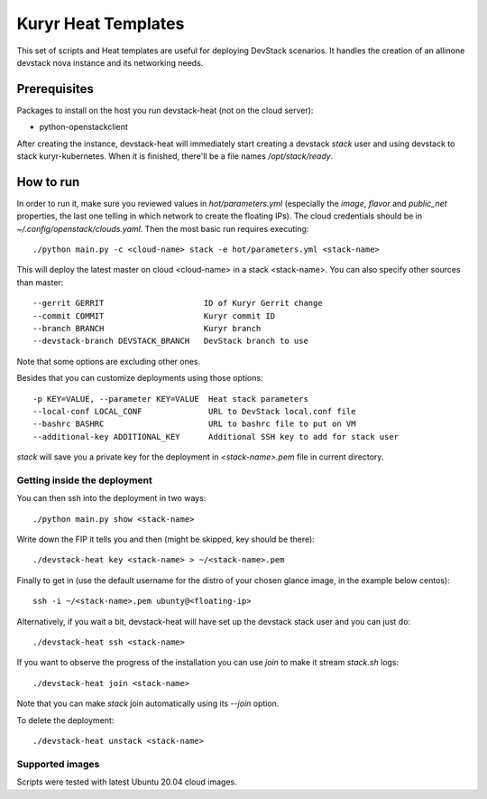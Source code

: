 Kuryr Heat Templates
====================

This set of scripts and Heat templates are useful for deploying DevStack
scenarios. It handles the creation of an allinone devstack nova instance and
its networking needs.

Prerequisites
~~~~~~~~~~~~~

Packages to install on the host you run devstack-heat (not on the cloud server):

* python-openstackclient

After creating the instance, devstack-heat will immediately start creating a
devstack `stack` user and using devstack to stack kuryr-kubernetes. When it is
finished, there'll be a file names `/opt/stack/ready`.

How to run
~~~~~~~~~~

In order to run it, make sure you reviewed values in `hot/parameters.yml`
(especially the `image`, `flavor` and `public_net` properties, the last one
telling in which network to create the floating IPs). The cloud credentials
should be in `~/.config/openstack/clouds.yaml`. Then the most basic run
requires executing::

    ./python main.py -c <cloud-name> stack -e hot/parameters.yml <stack-name>

This will deploy the latest master on cloud <cloud-name> in a stack
<stack-name>. You can also specify other sources than master::

  --gerrit GERRIT                     ID of Kuryr Gerrit change
  --commit COMMIT                     Kuryr commit ID
  --branch BRANCH                     Kuryr branch
  --devstack-branch DEVSTACK_BRANCH   DevStack branch to use

Note that some options are excluding other ones.

Besides that you can customize deployments using those options::

  -p KEY=VALUE, --parameter KEY=VALUE  Heat stack parameters
  --local-conf LOCAL_CONF              URL to DevStack local.conf file
  --bashrc BASHRC                      URL to bashrc file to put on VM
  --additional-key ADDITIONAL_KEY      Additional SSH key to add for stack user

`stack` will save you a private key for the deployment in `<stack-name>.pem`
file in current directory.

Getting inside the deployment
-----------------------------

You can then ssh into the deployment in two ways::

    ./python main.py show <stack-name>

Write down the FIP it tells you and then (might be skipped, key should be
there)::

    ./devstack-heat key <stack-name> > ~/<stack-name>.pem

Finally to get in (use the default username for the distro of your chosen
glance image, in the example below centos)::

    ssh -i ~/<stack-name>.pem ubunty@<floating-ip>

Alternatively, if you wait a bit, devstack-heat will have set up the devstack
stack user and you can just do::

    ./devstack-heat ssh <stack-name>

If you want to observe the progress of the installation you can use `join` to
make it stream `stack.sh` logs::

    ./devstack-heat join <stack-name>

Note that you can make `stack` join automatically using its `--join` option.

To delete the deployment::

    ./devstack-heat unstack <stack-name>

Supported images
----------------

Scripts were tested with latest Ubuntu 20.04 cloud images.
